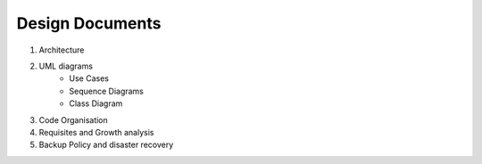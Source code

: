 Design Documents
===========================



.. graphviz::

   digraph {
      "From" -> "To";
   }



.. uml::

   @startuml
   Alice -> Bob: Hi!
   Alice <- Bob: How are you?
   @enduml


#. Architecture
#. UML diagrams
    * Use Cases
    * Sequence Diagrams
    * Class Diagram
#. Code Organisation
#. Requisites and Growth analysis
#. Backup Policy and disaster recovery




.. uml::

  @startuml
  object Object01
  object Object02
  object Object03
  object Object04
  object Object05
  object Object06
  object Object07
  object Object08
  Object01 <|-- Object02
  Object03 *-- Object04
  Object05 o-- "4" Object06
  Object07 .. Object08 : some labels
  @enduml

  .. uml::

   @startuml
   Alice -> Bob: Hi!
   Alice <- Bob: How are you?
   @enduml
